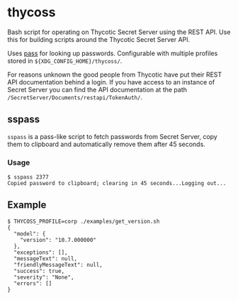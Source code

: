 * thycoss
Bash script for operating on Thycotic Secret Server using the REST API. Use this
for building scripts around the Thycotic Secret Server API.

Uses [[https://www.passwordstore.org/][pass]] for looking up passwords. Configurable with multiple profiles stored
in ~${XDG_CONFIG_HOME}/thycoss/~.

For reasons unknown the good people from Thycotic have put their REST API
documentation behind a login. If you have access to an instance of Secret Server
you can find the API documentation at the path
~/SecretServer/Documents/restapi/TokenAuth/~.

** sspass
~sspass~ is a pass-like script to fetch passwords from Secret Server, copy them
to clipboard and automatically remove them after 45 seconds.

*** Usage
#+begin_example
$ sspass 2377
Copied password to clipboard; clearing in 45 seconds...Logging out...
#+end_example

** Example
#+begin_example
$ THYCOSS_PROFILE=corp ./examples/get_version.sh
{
  "model": {
    "version": "10.7.000000"
  },
  "exceptions": [],
  "messageText": null,
  "friendlyMessageText": null,
  "success": true,
  "severity": "None",
  "errors": []
}
#+end_example
